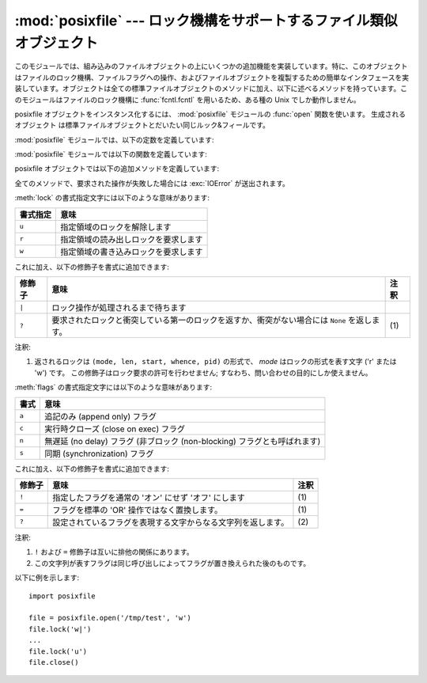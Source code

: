 :mod:`posixfile` --- ロック機構をサポートするファイル類似オブジェクト
=====================================================================

.. module:: posixfile
   :platform: Unix
   :synopsis: ロック機構をサポートするファイル類似オブジェクト。
   :deprecated:
.. moduleauthor:: Jaap Vermeulen
.. sectionauthor:: Jaap Vermeulen


.. index:: pair: POSIX; file object

.. deprecated:: 1.5
   このモジュールが提供しているよりもうまく処理ができ、可搬性も高いロック操作が
   :func:`fcntl.lockf` で提供されています。

.. index:: single: fcntl() (in module fcntl)

このモジュールでは、組み込みのファイルオブジェクトの上にいくつかの追加\
機能を実装しています。特に、このオブジェクトはファイルのロック機構、ファ\
イルフラグへの操作、およびファイルオブジェクトを複製するための簡単なイ\
ンタフェースを実装しています。オブジェクトは全ての標準ファイルオブジェ\
クトのメソッドに加え、以下に述べるメソッドを持っています。このモジュー\
ルはファイルのロック機構に :func:`fcntl.fcntl` を用いるため、ある種の
Unix でしか動作しません。

posixfile オブジェクトをインスタンス化するには、
:mod:`posixfile` モジュールの :func:`open` 関数を使います。
生成されるオブジェクト は標準ファイルオブジェクトとだいたい同じルック&フィールです。

:mod:`posixfile` モジュールでは、以下の定数を定義しています:


.. data:: SEEK_SET

   オフセットをファイルの先頭から計算します。


.. data:: SEEK_CUR

   オフセットを現在のファイル位置から計算します。


.. data:: SEEK_END

   オフセットをファイルの末尾から計算します。

:mod:`posixfile` モジュールでは以下の関数を定義しています:


.. function:: open(filename[, mode[, bufsize]])

   指定したファイル名とモードで新しい posixfile オブジェクトを作成します。
   *filename* 、 *mode* および *bufsize* 引数は
   組み込みの :func:`open` 関数と同じように解釈されます。


.. function:: fileopen(fileobject)

   指定した標準ファイルオブジェクトで新しい posixfile オブジェクトを作成します。
   作成されるオブジェクトは元のファイルオブジェクトと
   同じファイル名およびモードを持っています。

posixfile オブジェクトでは以下の追加メソッドを定義しています:


.. method:: posixfile.lock(fmt, [len[, start[, whence]]])

   ファイルオブジェクトが参照しているファイルの指定部分にロックをかけます。
   指定の書式は下のテーブルで説明されています。
   *len* 引数にはロックする部分の長さを指定します。標準の値は ``0`` です。
   *start* にはロックする部分の先頭オフセットを指定し、その標準値は ``0`` です。
   *whence* 引数はオフセットをどこからの 相対位置にするかを指定します。
   この値は定数 :const:`SEEK_SET` 、 :const:`SEEK_CUR` 、または :const:`SEEK_END` のいずれかになります。 標準の値は :const:`SEEK_SET` です。
   引数についてのより詳しい情報はシステムの :manpage:`fcntl(2)` マニュアルページを参照してください。


.. mrthod:: posixfile.flags([flags])

   ファイルオブジェクトが参照しているファイルに指定したフラグを設定します。
   新しいフラグは特に指定しない限り以前のフラグと OR されます。
   指定書式は下のテーブルで説明されています。
   *flags* 引数なしの場合、現在のフラグを示す文字列が返されます(``?`` 修飾子と同じです) 。
   フラグについてのより詳しい情報はシステムの :manpage:`fcntl(2)` マニュアルページを参照してください。


.. method:: posixfile.dup()

   ファイルオブジェクトと、背後のファイルポインタおよびファイル記述子を複製します。
   返されるオブジェクトは新たに開かれたファイルのように振舞います。


.. method:: posixfile.dup2(fd)

   ファイルオブジェクトと、背後のファイルポインタおよびファイル記述子を複製します。
   新たなオブジェクトは指定したファイル記述子を持ちます。
   それ以外の点では、返されるオブジェクトは新たに開かれたファイルのように振舞います。


.. method:: posixfile.file()

   posixfile オブジェクトが参照している標準ファイルオブジェクトを返します。
   この関数は標準ファイルオブジェクトを使うよう強制している関数を使う場合に便利です。

全てのメソッドで、要求された操作が失敗した場合には :exc:`IOError` が送出されます。

:meth:`lock` の書式指定文字には以下のような意味があります:

+----------+--------------------------------------+
| 書式指定 | 意味                                 |
+==========+======================================+
| ``u``    | 指定領域のロックを解除します         |
+----------+--------------------------------------+
| ``r``    | 指定領域の読み出しロックを要求します |
+----------+--------------------------------------+
| ``w``    | 指定領域の書き込みロックを要求します |
+----------+--------------------------------------+

これに加え、以下の修飾子を書式に追加できます:

+--------+------------------------------------------------------------------------+------+
| 修飾子 | 意味                                                                   | 注釈 |
+========+========================================================================+======+
| ``|``  | ロック操作が処理されるまで待ちます                                     |      |
+--------+------------------------------------------------------------------------+------+
| ``?``  | 要求されたロックと衝突している第一のロックを返すか、衝突がない場合には | \(1) |
|        | ``None`` を返します。                                                  |      |
+--------+------------------------------------------------------------------------+------+

注釈:

(1)
   返されるロックは ``(mode, len, start, whence, pid)`` の形式で、
   *mode*  はロックの形式を表す文字 ('r' または 'w') です。
   この修飾子はロック要求の許可を行わせません; すなわち、問い合わせの目的にしか使えません。

:meth:`flags` の書式指定文字には以下のような意味があります:

+-------+-----------------------------------------------------+
| 書式  | 意味                                                |
+=======+=====================================================+
| ``a`` | 追記のみ (append only) フラグ                       |
+-------+-----------------------------------------------------+
| ``c`` | 実行時クローズ (close on exec) フラグ               |
+-------+-----------------------------------------------------+
| ``n`` | 無遅延 (no delay) フラグ (非ブロック (non-blocking) |
|       | フラグとも呼ばれます)                               |
+-------+-----------------------------------------------------+
| ``s`` | 同期 (synchronization) フラグ                       |
+-------+-----------------------------------------------------+

これに加え、以下の修飾子を書式に追加できます:

+--------+--------------------------------------------------------------+------+
| 修飾子 | 意味                                                         | 注釈 |
+========+==============================================================+======+
| ``!``  | 指定したフラグを通常の 'オン' にせず 'オフ' にします         | \(1) |
+--------+--------------------------------------------------------------+------+
| ``=``  | フラグを標準の 'OR' 操作ではなく置換します。                 | \(1) |
+--------+--------------------------------------------------------------+------+
| ``?``  | 設定されているフラグを表現する文字からなる文字列を返します。 | \(2) |
+--------+--------------------------------------------------------------+------+

注釈:

(1)
   ``!`` および ``=`` 修飾子は互いに排他の関係にあります。

(2)
   この文字列が表すフラグは同じ呼び出しによってフラグが置き換えられた後のものです。

以下に例を示します::

   import posixfile

   file = posixfile.open('/tmp/test', 'w')
   file.lock('w|')
   ...
   file.lock('u')
   file.close()

